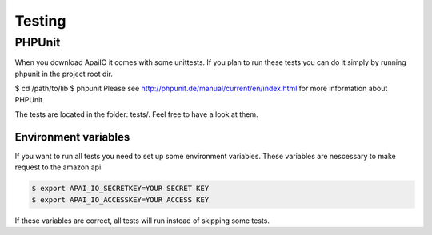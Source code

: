Testing
=======

PHPUnit
-------

When you download ApaiIO it comes with some unittests. If you plan to run these tests you can do it simply by running phpunit in the project root dir.

$ cd /path/to/lib
$ phpunit
Please see http://phpunit.de/manual/current/en/index.html for more information about PHPUnit.

The tests are located in the folder: tests/. Feel free to have a look at them.

Environment variables
_____________________

If you want to run all tests you need to set up some environment variables. These variables are nescessary to make request to the amazon api.

.. code-block:: bash

    $ export APAI_IO_SECRETKEY=YOUR SECRET KEY
    $ export APAI_IO_ACCESSKEY=YOUR ACCESS KEY

If these variables are correct, all tests will run instead of skipping some tests.